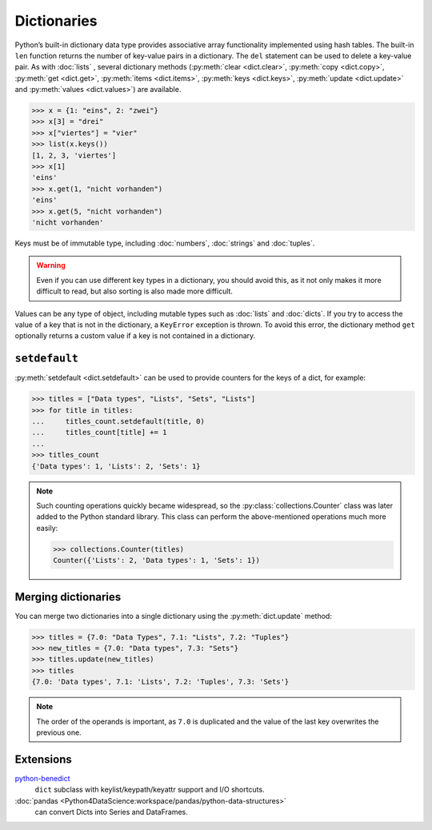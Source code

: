 Dictionaries
============

Python’s built-in dictionary data type provides associative array functionality
implemented using hash tables. The built-in ``len`` function returns the number
of key-value pairs in a dictionary. The ``del`` statement can be used to delete
a key-value pair. As with :doc:`lists` , several dictionary methods
(:py:meth:`clear <dict.clear>`, :py:meth:`copy <dict.copy>`, :py:meth:`get
<dict.get>`, :py:meth:`items <dict.items>`, :py:meth:`keys <dict.keys>`,
:py:meth:`update <dict.update>` and :py:meth:`values <dict.values>`) are
available.

.. code-block:: python

    >>> x = {1: "eins", 2: "zwei"}
    >>> x[3] = "drei"
    >>> x["viertes"] = "vier"
    >>> list(x.keys())
    [1, 2, 3, 'viertes']
    >>> x[1]
    'eins'
    >>> x.get(1, "nicht vorhanden")
    'eins'
    >>> x.get(5, "nicht vorhanden")
    'nicht vorhanden'

Keys must be of immutable type, including :doc:`numbers`, :doc:`strings` and
:doc:`tuples`.

.. warning::
   Even if you can use different key types in a dictionary, you should avoid
   this, as it not only makes it more difficult to read, but also sorting is
   also made more difficult.

Values can be any type of object, including mutable types such as :doc:`lists`
and :doc:`dicts`. If you try to access the value of a key that is not in the
dictionary, a ``KeyError`` exception is thrown. To avoid this error, the
dictionary method ``get`` optionally returns a custom value if a key is not
contained in a dictionary.

``setdefault``
--------------

:py:meth:`setdefault <dict.setdefault>` can be used to provide counters for the
keys of a dict, for example:

.. code-block:: python

   >>> titles = ["Data types", "Lists", "Sets", "Lists"]
   >>> for title in titles:
   ...     titles_count.setdefault(title, 0)
   ...     titles_count[title] += 1
   ...
   >>> titles_count
   {'Data types': 1, 'Lists': 2, 'Sets': 1}

.. note::
   Such counting operations quickly became widespread, so the
   :py:class:`collections.Counter` class was later added to the Python standard
   library. This class can perform the above-mentioned operations much more
   easily:

   .. code-block:: python

      >>> collections.Counter(titles)
      Counter({'Lists': 2, 'Data types': 1, 'Sets': 1})

Merging dictionaries
--------------------

You can merge two dictionaries into a single dictionary using the
:py:meth:`dict.update` method:

.. code-block:: python

   >>> titles = {7.0: "Data Types", 7.1: "Lists", 7.2: "Tuples"}
   >>> new_titles = {7.0: "Data types", 7.3: "Sets"}
   >>> titles.update(new_titles)
   >>> titles
   {7.0: 'Data types', 7.1: 'Lists', 7.2: 'Tuples', 7.3: 'Sets'}

.. note::
   The order of the operands is important, as ``7.0`` is duplicated and the
   value of the last key overwrites the previous one.

Extensions
----------

`python-benedict <https://github.com/fabiocaccamo/python-benedict>`_
    ``dict`` subclass with keylist/keypath/keyattr support and I/O shortcuts.
:doc:`pandas <Python4DataScience:workspace/pandas/python-data-structures>`
    can convert Dicts into Series and DataFrames.
